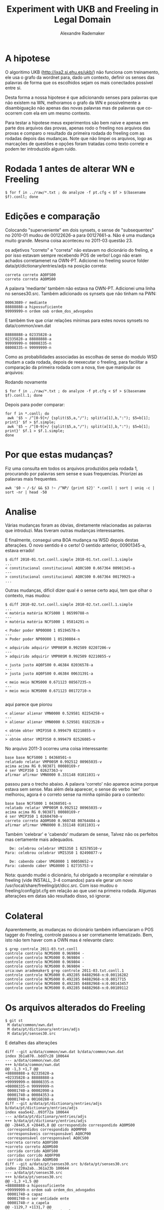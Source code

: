 #+Title: Experiment with UKB and Freeling in Legal Domain
#+Author: Alexandre Rademaker

* A hipotese

O algoritimo UKB (http://ixa2.si.ehu.es/ukb/) não funciona com
treinamento, ele usa o grafo da wordnet para, dado um contexto,
definir os senses das palavras de forma que os escolhidos sejam os
mais conectados possível entre si.

Desta forma a nossa hipotese é que adicionando senses para palavras
que não existem na WN, melhoramos o grafo da WN e possivelmente a
disambiguação não apenas das novas palavras mas de palavras que
co-ocorrem com ela em um mesmo contexto.

Para testar a hipotese meus experimentos são bem naive e apenas em
parte dos arquivos das provas, apenas rodo o freeling nos arquivos das
provas e comparo o resultado da primeira rodada do freeling com as
rodadas depois das mudanças. Note que não limpei os arquivos, logo as
marcações de questões e opções foram tratadas como texto correte e
podem ter introduzido algum ruído.

* Rodada 1 antes de alterar WN e Freeling

#+BEGIN_EXAMPLE
$ for f in ../raw/*.txt ; do analyze -f pt.cfg < $f > $(basename $f).conll; done 
#+END_EXAMPLE

* Edições e comparação

Colocando "superveniente" em dois synsets, o sense de "subsequentes" no
2010-01 mudou de 00122626-a para 00127661-a. Não é uma mudança muito
grande. Mesma coisa aconteceu no 2011-03 questão 23.

os adjetivos "correto" e "correta" não estavam no dicionário do
freling, e por isso estavam sempre recebendo POS de verbo! Logo não
eram achados corretamenet na OWN-PT. Adicionei no freeling source
folder data/pt/dictionary/entries/adjs na posição correta:

#+BEGIN_EXAMPLE
correta correto AQ0FS00
correto correto AQ0MS00
#+END_EXAMPLE

A palavra 'mediante' também não estava na OWN-PT. Adicionei uma linha
no senses30.src. Também adicionado os synsets que não tinham na PWN:

#+BEGIN_EXAMPLE
00063089-r mediante
88888888-a hipossuficiente
99999999-n ordem oab ordem_dos_advogados
#+END_EXAMPLE

E também tive que criar relações mínimas para estes novos synsets no data/common/xwn.dat

#+BEGIN_EXAMPLE
88888888-a 02335828-a
02335828-a 88888888-a
99999999-n 08008335-n
08008335-n 99999999-n
#+END_EXAMPLE

Como as probabilidades associadas às escolhas de sense do modulo WSD
mudam a cada rodada, depois de reexecutar o freeling, para facilitar a
comparação da primeira rodada com a nova, tive que manipular os
arquivos:

Rodando novamente

#+BEGIN_EXAMPLE
$ for f in ../raw/*.txt ; do analyze -f pt.cfg < $f > $(basename $f).conll.1; done
#+END_EXAMPLE

Depois para poder comparar:

#+BEGIN_EXAMPLE
for f in *.conll; do 
 awk '$5 ~ /^[0-9]+/ {split($5,a,"/"); split(a[1],b,":"); $5=b[1]; print}' $f > $f.simple; 
 awk '$5 ~ /^[0-9]+/ {split($5,a,"/"); split(a[1],b,":"); $5=b[1]; print}' $f.1 > $f.1.simple; 
done
#+END_EXAMPLE

* Por que estas mudanças?

Fiz uma consulta em todos os arquivos produzidos pela rodada 1,
procurando por palavras sem sense e suas frequencias. Priorizei as
palavras mais frequentes. 

#+BEGIN_EXAMPLE
awk '$0 ~ /-$/ && $3 !~ /^NP/ {print $2}' *.conll | sort | uniq -c | sort -nr | head -50
#+END_EXAMPLE

* Analise

Várias mudanças foram as óbvias, diretamente relacionadas as palavras
que introduzi. Mas tiveram outras mudanças interessantes.

E finalmente, consegui uma BOA mudança na WSD depois destas
alterações. O novo sentido é o certo! O sentido anterior, 00901345-a,
estava errado!

#+BEGIN_EXAMPLE
$ diff 2010-01.txt.conll.simple 2010-01.txt.conll.1.simple
...
< constitucional constitucional AQ0CS00 0.667364 00901345-a
---
> constitucional constitucional AQ0CS00 0.667364 00179925-a
...
#+END_EXAMPLE

Outras mudanças, dificil dizer qual é o sense certo aqui, tem que
olhar o contexto, mas mudou:

#+BEGIN_EXAMPLE
$ diff 2010-02.txt.conll.simple 2010-02.txt.conll.1.simple
...
< matéria matéria NCFS000 1 06599788-n
---
> matéria matéria NCFS000 1 05814291-n

< Poder poder NP00O00 1 05194578-n
---
> Poder poder NP00O00 1 05190804-n

< adquirido adquirir VMP00SM 0.992509 02207206-v
---
> adquirido adquirir VMP00SM 0.992509 02210855-v

< justa justo AQ0FS00 0.46384 02036578-a
---
> justa justo AQ0FS00 0.46384 00631391-a

< meio meio NCMS000 0.671123 08567235-n
---
> meio meio NCMS000 0.671123 00172710-n

#+END_EXAMPLE

aqui parece que piorou

#+BEGIN_EXAMPLE
< alienar alienar VMN0000 0.529581 02254258-v
---
> alienar alienar VMN0000 0.529581 01823528-v

< obtém obter VMIP3S0 0.999479 02210855-v
---
> obtém obter VMIP3S0 0.999479 02526085-v
#+END_EXAMPLE

No arquivo 2011-3 ocorreu uma coisa interessante:

#+BEGIN_EXAMPLE
base base NCFS000 1 04360501-n
relatado relatar VMP00SM 0.992512 00965035-v
acima acima RG 0.983871 00080169-r
é ser VMIP3S0 1 02627363-v
afirmar afirmar VMN0000 0.331148 01011031-v
#+END_EXAMPLE

passou para o trecho abaixo. A palavra 'correto' não aparece acima
porque estava sem sense. Mas além dela aparecer, o sense do verbo
'ser' melhorou, agora é o correto sense na minha opinião para o
contexto:

#+BEGIN_EXAMPLE
base base NCFS000 1 04360501-n
relatado relatar VMP00SM 0.992512 00965035-v
acima acima RG 0.983871 00080169-r
é ser VMIP3S0 1 02604760-v
correto correto AQ0MS00 0.960748 00764484-a
afirmar afirmar VMN0000 0.331148 01011031-v
#+END_EXAMPLE

Também 'celebrar' e 'cabendo' mudaram de sense, Talvez não os
perfeitos mas certamente mais adequados. 

#+BEGIN_EXAMPLE
  De: celebrou celebrar VMIS3S0 1 02578510-v
Para: celebrou celebrar VMIS3S0 1 02490877-v

  De: cabendo caber VMG0000 1 00050652-v
Para: cabendo caber VMG0000 1 02735753-v
#+END_EXAMPLE

Nota: quando mudei o dicionário, fui obrigado a recompilar e
reinstalar o freeling (vide INSTALL, 3-4 comandos) para ele gerar um
novo /usr/local/share/freeling/pt/dicc.src. Com isso mudou o
freeling/config/pt.cfg em relação ao que usei na primeira
rodada. Algumas alterações em datas são resultado disso, só ignorar.

* Colateral

Aparentemente, as mudanças no dicionário também influenciaram o POS
tagger do Freeling, controle passou a ser corretamente
lematizado. Bem, isto não tem haver com a OWN mas é relevante claro:

#+BEGIN_EXAMPLE
$ grep controle 2011-03.txt.conll
controle controlo NCMS000 0.969804 -
controle controlo NCMS000 0.969804 -
controle controlo NCMS000 0.969804 -
controle controlo NCMS000 0.969804 -
urca:own arademaker$ grep controle 2011-03.txt.conll.1
controle controle NCMS000 0.492285 04882968-n:0.00116282
controle controle NCMS000 0.492285 04882968-n:0.0017715
controle controle NCMS000 0.492285 04882968-n:0.00143457
controle controle NCMS000 0.492285 04882968-n:0.00189112
#+END_EXAMPLE



* Os arquivos alterados do Freeling 

#+BEGIN_EXAMPLE
$ git st
 M data/common/xwn.dat
 M data/pt/dictionary/entries/adjs
 M data/pt/senses30.src
#+END_EXAMPLE

E detalhes das alterações

#+BEGIN_EXAMPLE
diff --git a/data/common/xwn.dat b/data/common/xwn.dat
index 3b1a870..bdd7c28 100644
--- a/data/common/xwn.dat
+++ b/data/common/xwn.dat
@@ -1,3 +1,7 @@
+88888888-a 02335828-a
+02335828-a 88888888-a
+99999999-n 08008335-n
+08008335-n 99999999-n
 00001740-a 00002098-a
 00001740-a 00084353-a
 00001740-a 00160288-a
diff --git a/data/pt/dictionary/entries/adjs b/data/pt/dictionary/entries/adjs
index eaa5e42..093f72a 100644
--- a/data/pt/dictionary/entries/adjs
+++ b/data/pt/dictionary/entries/adjs
@@ -28445,6 +28445,8 @@ correspondido correspondido AQ0MS00
 correspondidos correspondido AQ0MP00
 corresponsáveis corresponsável AQ0CP00
 corresponsável corresponsável AQ0CS00
+correta correto AQ0FS00
+correto correto AQ0MS00
 corrida corrido AQ0FS00
 corridas corrido AQ0FP00
 corrido corrido AQ0MS00
diff --git a/data/pt/senses30.src b/data/pt/senses30.src
index 220a2ab..361a23b 100644
--- a/data/pt/senses30.src
+++ b/data/pt/senses30.src
@@ -1,3 +1,5 @@
+88888888-a hipossuficiente
+99999999-n ordem oab ordem_dos_advogados
 00001740-a capaz
 00001740-n ser entidade ente
 00001740-r a_capela
@@ -1129,7 +1131,7 @@
 00122273-r anticonstitucionalmente
 00122386-a preexistente
 00122427-r democraticamente
-00122626-a posterior ulterior subseqüente subsequente
+00122626-a posterior ulterior subseqüente subsequente superveniente
 00122661-n tiro pontaria
 00122816-r à_parte
 00122844-a anexado concomitante decorrente conseqüente resultante
@@ -1138,7 +1140,7 @@
 00123170-v variar mudar modificar alterar
 00123229-r economicamente
 00123365-r economicamente
-00123485-a posterior ulterior
+00123485-a posterior ulterior superveniente
 00123500-r economicamente
 00123582-r eletronicamente
 00123695-r etnicamente de_forma_étnica
@@ -47543,3 +47545,4 @@
 15298283-n grande_cisma_do_oriente grande_cisma_do_oriente
 15299367-n transfiguração 6_de_agosto
 15300051-n 11_de_setembro
+00063089-r mediante
#+END_EXAMPLE

* Próximos passos?

Ainda olhando palavras mais frequentes sem sense, as próximas
candidatas seriam as marcadas com setas.

#+BEGIN_EXAMPLE
  38 perante   <-
  36 quanto
  36 caso      <-
  35 nulidade  <- 
  35 isso
  35 honorário <-
#+END_EXAMPLE

Para cada uma, a primeira pergunta é se ja existe um synset para elas,
se sim, basta editar o senses30.src no freeling/pt. Se não existir,
tem que criar o synset neste mesmo arquivo e também editar o xwn.dat
adicionado pelo menos uma relação deste novo synset com
outro. Idealmente, este trabalho todo precisa ser refinado, quanto
mais relações melhor a conexão do synset e maior sua influência no
WSD.
